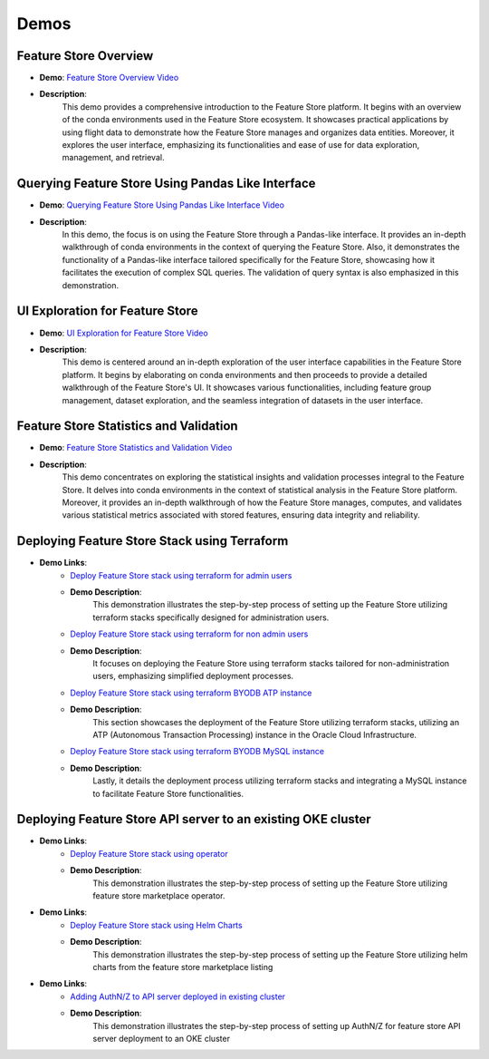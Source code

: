 Demos
=====

Feature Store Overview
~~~~~~~~~~~~~~~~~~~~~~

- **Demo**: `Feature Store Overview Video <https://objectstorage.us-ashburn-1.oraclecloud.com/p/hh2NOgFJbVSg4amcLM3G3hkTuHyBD-8aE_iCsuZKEvIav1Wlld-3zfCawG4ycQGN/n/ociodscdev/b/oci-feature-store/o/beta/demos/feature-store-overview.mp4>`__
- **Description**:
    This demo provides a comprehensive introduction to the Feature Store platform. It begins with an overview of the conda environments used in the Feature Store ecosystem. It showcases practical applications by using flight data to demonstrate how the Feature Store manages and organizes data entities. Moreover, it explores the user interface, emphasizing its functionalities and ease of use for data exploration, management, and retrieval.

Querying Feature Store Using Pandas Like Interface
~~~~~~~~~~~~~~~~~~~~~~~~~~~~~~~~~~~~~~~~~~~~~~~~~~

- **Demo**: `Querying Feature Store Using Pandas Like Interface Video <https://objectstorage.us-ashburn-1.oraclecloud.com/p/hh2NOgFJbVSg4amcLM3G3hkTuHyBD-8aE_iCsuZKEvIav1Wlld-3zfCawG4ycQGN/n/ociodscdev/b/oci-feature-store/o/beta/demos/feature-store-query-interface.mp4>`__
- **Description**:
    In this demo, the focus is on using the Feature Store through a Pandas-like interface. It provides an in-depth walkthrough of conda environments in the context of querying the Feature Store. Also, it demonstrates the functionality of a Pandas-like interface tailored specifically for the Feature Store, showcasing how it facilitates the execution of complex SQL queries. The validation of query syntax is also emphasized in this demonstration.

UI Exploration for Feature Store
~~~~~~~~~~~~~~~~~~~~~~~~~~~~~~~

- **Demo**: `UI Exploration for Feature Store Video <https://objectstorage.us-ashburn-1.oraclecloud.com/p/hh2NOgFJbVSg4amcLM3G3hkTuHyBD-8aE_iCsuZKEvIav1Wlld-3zfCawG4ycQGN/n/ociodscdev/b/oci-feature-store/o/beta/demos/ui-interface.mp4>`__
- **Description**:
    This demo is centered around an in-depth exploration of the user interface capabilities in the Feature Store platform. It begins by elaborating on conda environments and then proceeds to provide a detailed walkthrough of the Feature Store's UI. It showcases various functionalities, including feature group management, dataset exploration, and the seamless integration of datasets in the user interface.

Feature Store Statistics and Validation
~~~~~~~~~~~~~~~~~~~~~~~~~~~~~~~~~~~~~~~

- **Demo**: `Feature Store Statistics and Validation Video <https://objectstorage.us-ashburn-1.oraclecloud.com/p/hh2NOgFJbVSg4amcLM3G3hkTuHyBD-8aE_iCsuZKEvIav1Wlld-3zfCawG4ycQGN/n/ociodscdev/b/oci-feature-store/o/beta/demos/feature-store-stats-validation.mp4>`__
- **Description**:
    This demo concentrates on exploring the statistical insights and validation processes integral to the Feature Store. It delves into conda environments in the context of statistical analysis in the Feature Store platform. Moreover, it provides an in-depth walkthrough of how the Feature Store manages, computes, and validates various statistical metrics associated with stored features, ensuring data integrity and reliability.

Deploying Feature Store Stack using Terraform
~~~~~~~~~~~~~~~~~~~~~~~~~~~~~~~~~~~~~~~~~~~~~

- **Demo Links**:
    - `Deploy Feature Store stack using terraform for admin users <https://objectstorage.us-ashburn-1.oraclecloud.com/p/hh2NOgFJbVSg4amcLM3G3hkTuHyBD-8aE_iCsuZKEvIav1Wlld-3zfCawG4ycQGN/n/ociodscdev/b/oci-feature-store/o/beta/demos/feature-store-admin-deployment.mp4>`__
    - **Demo Description**:
        This demonstration illustrates the step-by-step process of setting up the Feature Store utilizing terraform stacks specifically designed for administration users.

    - `Deploy Feature Store stack using terraform for non admin users <https://objectstorage.us-ashburn-1.oraclecloud.com/p/hh2NOgFJbVSg4amcLM3G3hkTuHyBD-8aE_iCsuZKEvIav1Wlld-3zfCawG4ycQGN/n/ociodscdev/b/oci-feature-store/o/beta/demos/feature-store-non-admin-deployment.mp4>`__
    - **Demo Description**:
        It focuses on deploying the Feature Store using terraform stacks tailored for non-administration users, emphasizing simplified deployment processes.

    - `Deploy Feature Store stack using terraform BYODB ATP instance <https://objectstorage.us-ashburn-1.oraclecloud.com/p/hh2NOgFJbVSg4amcLM3G3hkTuHyBD-8aE_iCsuZKEvIav1Wlld-3zfCawG4ycQGN/n/ociodscdev/b/oci-feature-store/o/beta/demos/feature-store-byodb-atp.mp4>`__
    - **Demo Description**:
        This section showcases the deployment of the Feature Store utilizing terraform stacks, utilizing an ATP (Autonomous Transaction Processing) instance in the Oracle Cloud Infrastructure.

    - `Deploy Feature Store stack using terraform BYODB MySQL instance <https://objectstorage.us-ashburn-1.oraclecloud.com/p/hh2NOgFJbVSg4amcLM3G3hkTuHyBD-8aE_iCsuZKEvIav1Wlld-3zfCawG4ycQGN/n/ociodscdev/b/oci-feature-store/o/beta/demos/feature-store-byodb-mysql.mp4>`__
    - **Demo Description**:
        Lastly, it details the deployment process utilizing terraform stacks and integrating a MySQL instance to facilitate Feature Store functionalities.

Deploying Feature Store API server to an existing OKE cluster
~~~~~~~~~~~~~~~~~~~~~~~~~~~~~~~~~~~~~~~~~~~~~

- **Demo Links**:
    - `Deploy Feature Store stack using operator <https://objectstorage.us-ashburn-1.oraclecloud.com/p/hh2NOgFJbVSg4amcLM3G3hkTuHyBD-8aE_iCsuZKEvIav1Wlld-3zfCawG4ycQGN/n/ociodscdev/b/oci-feature-store/o/beta/demos/operator_demo.mp4>`__
    - **Demo Description**:
        This demonstration illustrates the step-by-step process of setting up the Feature Store utilizing feature store marketplace operator.

- **Demo Links**:
    - `Deploy Feature Store stack using Helm Charts <https://objectstorage.us-ashburn-1.oraclecloud.com/p/hh2NOgFJbVSg4amcLM3G3hkTuHyBD-8aE_iCsuZKEvIav1Wlld-3zfCawG4ycQGN/n/ociodscdev/b/oci-feature-store/o/beta/demos/helm_charts_demo.mp4>`__
    - **Demo Description**:
         This demonstration illustrates the step-by-step process of setting up the Feature Store utilizing helm charts from the feature store marketplace listing

- **Demo Links**:
    - `Adding AuthN/Z to API server deployed in existing cluster <https://objectstorage.us-ashburn-1.oraclecloud.com/p/hh2NOgFJbVSg4amcLM3G3hkTuHyBD-8aE_iCsuZKEvIav1Wlld-3zfCawG4ycQGN/n/ociodscdev/b/oci-feature-store/o/beta/demos/api_gateway_demo.mp4>`__
    - **Demo Description**:
         This demonstration illustrates the step-by-step process of setting up AuthN/Z for feature store API server deployment to an OKE cluster


